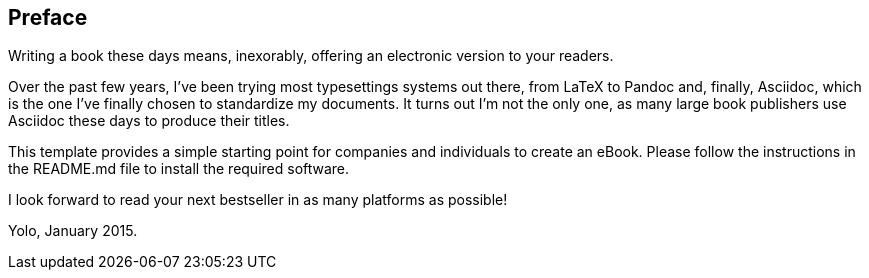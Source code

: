 Preface
-------

Writing a book these days means, inexorably, offering an electronic
version to your readers.

Over the past few years, I've been trying most typesettings systems out
there, from LaTeX to Pandoc and, finally, Asciidoc, which is the one
I've finally chosen to standardize my documents. It turns out I'm not
the only one, as many large book publishers use Asciidoc these days to
produce their titles.

This template provides a simple starting point for companies and
individuals to create an eBook. Please follow the instructions in the
README.md file to install the required software.

I look forward to read your next bestseller in as many platforms as
possible!

Yolo, January 2015.

